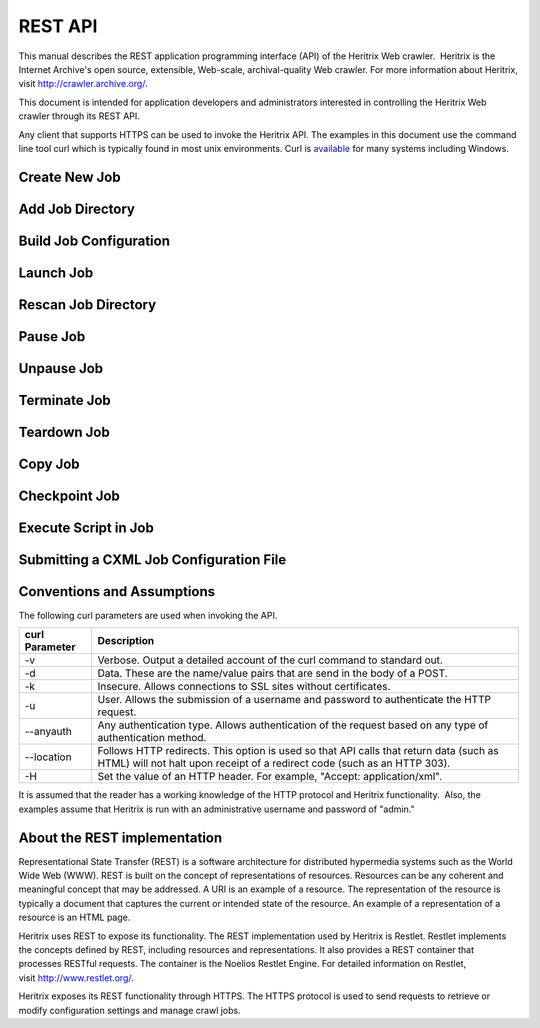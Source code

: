 REST API
========

This manual describes the REST application programming interface (API)
of the Heritrix Web crawler.  Heritrix is the Internet Archive's open
source, extensible, Web-scale, archival-quality Web crawler. For more
information about Heritrix, visit \ http://crawler.archive.org/.

This document is intended for application developers and administrators
interested in controlling the Heritrix Web crawler through its REST API.

Any client that supports HTTPS can be used to invoke the Heritrix API.
The examples in this document use the command line tool curl which
is typically found in most unix environments. Curl is 
\ `available <https://curl.haxx.se/download.html>`__ for many systems
including Windows.

Create New Job
~~~~~~~~~~~~~~

.. http:post:: https://(heritrixhost):8443/engine [action=create]

   Creates a new crawl job. It uses the default configuration provided
   by the profile-defaults profile.

   :form action: must be ``create``
   :form createpath: the name of the new job

   **HTML Example:**

   .. code:: bash

      curl -v -d "createpath=myjob&action=create" -k -u admin:admin --anyauth --location \
        https://localhost:8443/engine

   **XML Example:**

   .. code:: bash

      curl -v -d "createpath=myjob&action=create" -k -u admin:admin --anyauth --location \
        -H "Accept: application/xml" https://localhost:8443/engine

Add Job Directory
~~~~~~~~~~~~~~~~~

.. http:post:: https://(heritrixhost):8443/engine [action=add]

   Adds a new job directory to the Heritrix configuration. The directory must
   contain a cxml configuration file.

   :form action: must be ``add``
   :form addpath: the job directory to add


   **HTML Example:**

   .. code:: bash

      curl -v -d "action=add&addpath=/Users/hstern/job" -k -u admin:admin --anyauth --location https://localhost:8443/engine

   **XML Example:**

   .. code:: bash

      curl -v -d "action=add&addpath=/Users/hstern/job" -k -u admin:admin --anyauth --location -H "Accept: application/xml" https://localhost:8443/engine

Build Job Configuration
~~~~~~~~~~~~~~~~~~~~~~~

.. http:post:: https://(heritrixhost):8443/engine/job/(jobname) [action=build]

   Builds the job configuration for the chosen job. It reads an XML descriptor
   file and uses Spring to build the Java objects that are necessary for
   running the crawl. Before a crawl can be run it must be built.
   
   :form action: must be ``build``

   **HTML Example:**

   .. code:: bash

       curl -v -d "action=build" -k -u admin:admin --anyauth --location https://localhost:8443/engine/job/myjob

   **XML Example:**

   .. code:: bash

       curl -v -d "action=build" -k -u admin:admin --anyauth --location -H "Accept: application/xml" https://localhost:8443/engine/job/myjob

Launch Job
~~~~~~~~~~

.. http:post:: https://(heritrixhost):8443/engine/job/(jobname) [action=launch]

   Launches a crawl job. The job can be launched in the "paused" state or the
   "unpaused" state. If launched in the "unpaused" state the job will
   immediately begin crawling.

   :form action: must be ``launch``

   **HTML Example:**

   .. code:: bash

       curl -v -d "action=launch" -k -u admin:admin --anyauth --location https://localhost:8443/engine/job/myjob

   **XML Example:**

   .. code:: bash

       curl -v -d "action=launch" -k -u admin:admin --anyauth --location -H "Accept: application/xml" https://localhost:8443/engine/job/myjob

Rescan Job Directory
~~~~~~~~~~~~~~~~~~~~

.. http:post:: https://(heritrixhost):8443/engine [action=rescan]

   Rescans the main job directory and returns an HTML page containing all the
   job names. It also returns information about the jobs, such as the location
   of the job configuration file and the number of job launches.

   :form action: must be ``rescan``

   **HTML Example:**

   .. code:: bash

       curl -v -d "action=rescan" -k -u admin:admin --anyauth --location https://localhost:8443/engine

   **XML Example:**

   .. code:: bash

       curl -v -d "action=rescan" -k -u admin:admin --anyauth --location -H "Accept: application/xml" https://localhost:8443/engine

Pause Job
~~~~~~~~~

.. http:post:: https://(heritrixhost):8443/engine/job/(jobname) [action=pause]

   Pauses an unpaused job. No crawling will occur while a job is paused.

   :form action: must be ``pause``

   **HTML Example:**

   .. code:: bash

       curl -v -d "action=pause" -k -u admin:admin --anyauth --location https://localhost:8443/engine/job/myjob

   **XML Example:**

   .. code:: bash

       curl -v -d "action=pause" -k -u admin:admin --anyauth --location -H "Accept: application/xml" https://localhost:8443/engine/job/myjob

Unpause Job
~~~~~~~~~~~

.. http:post:: https://(heritrixhost):8443/engine/job/(jobname) [action=unpause]

   This API unpauses a paused job. Crawling will resume (or begin, in the case
   of a job launched in the paused state) if possible.

   :form action: must be ``unpause``

   **HTML Example:**

   .. code:: bash

       curl -v -d "action=unpause" -k -u admin:admin --anyauth --location https://localhost:8443/engine/job/myjob

   **XML Example:**

   .. code:: bash

       curl -v -d "action=unpause" -k -u admin:admin --anyauth --location -H "Accept: application/xml" https://localhost:8443/engine/job/myjob

Terminate Job
~~~~~~~~~~~~~

.. http:post:: https://(heritrixhost):8443/engine/job/(jobname) [action=terminate]

   Terminates a running job.

   :form action: must be ``terminate``

   **HTML Example:**

   .. code:: bash

       curl -v -d "action=terminate" -k -u admin:admin --anyauth --location https://localhost:8443/engine/job/myjob

   **XML Example:**

   .. code:: bash

       curl -v -d "action=terminate" -k -u admin:admin --anyauth --location -H "Accept: application/xml" https://localhost:8443/engine/job/myjob

Teardown Job
~~~~~~~~~~~~

.. http:post:: https://(heritrixhost):8443/engine/job/(jobname) [action=teardown]

   Removes the Spring code that is used to run the job. Once a job is torn down
   it must be rebuilt in order to run.

   :form action: must be ``teardown``

   **HTML Example:**

   .. code:: bash

       curl -v -d "action=teardown" -k -u admin:admin --anyauth --location https://localhost:8443/engine/job/myjob

   **XML Example:**

   .. code:: bash

       curl -v -d "action=teardown" -k -u admin:admin --anyauth --location -H "Accept: application/xml" https://localhost:8443/engine/job/myjob

Copy Job
~~~~~~~~

.. http:post:: https://(heritrixhost):8443/engine/job/(jobname) [copyTo]

   Copies an existing job configuration to a new job configuration. If the "as
   profile" checkbox is selected, than the job configuration is copied as a
   non-runnable profile configuration.

   :form copyTo: the name of the new job or profile configuration

   :form asProfile: whether to copy the job as a runnable configuration or as a
     non-runnable profile. The value ``on`` means the job will be copied as a
     profile. If omitted the job will be copied as a runnable configuration.

   **HTML Example:**

   .. code:: bash

       curl -v -d "copyTo=mycopy&asProfile=on" -k -u admin:admin --anyauth --location https://localhost:8443/engine/job/myjob

   **XML Example:**

   .. code:: bash

       curl -v -d "copyTo=mycopy&asProfile=on" -k -u admin:admin --anyauth --location -H "Accept: application/xml" https://localhost:8443/engine/job/myjob

Checkpoint Job
~~~~~~~~~~~~~~

.. http:post:: https://(heritrixhost):8443/engine/job/(jobname) [action=checkpoint]

   This API checkpoints the chosen job. Checkpointing writes the current state
   of a crawl to the file system so that the crawl can be recovered if it
   fails.

   :form action: must be ``checkpoint``

   **HTML Example:**

   .. code:: bash

       curl -v -d "action=checkpoint" -k -u admin:admin --anyauth --location https://localhost:8443/engine/job/myjob

   **XML Example:**

   .. code:: bash

       curl -v -d "action=checkpoint" -k -u admin:admin --anyauth --location -H "Accept: application/xml" https://localhost:8443/engine/job/myjob

Execute Script in Job
~~~~~~~~~~~~~~~~~~~~~

.. http:post:: https://(heritrixhost):8443/engine/job/(jobname)/script

   Executes a script. The script can be written as Beanshell, ECMAScript,
   Groovy, or AppleScript.

   :form engine: the script engine to use. One of ``beanshell``, ``js``,
     ``groovy`` or ``AppleScriptEngine``.

   :form script: the script code to execute

   **HTML Example:**

   .. code:: bash

       curl -v -d "engine=beanshell&script=System.out.println%28%22test%22%29%3B" -k -u admin:admin --anyauth --location https://localhost:8443/engine/job/myjob/script

   **XML Example:**

   .. code:: bash

       curl -v -d "engine=beanshell&script=System.out.println%28%22test%22%29%3B" -k -u admin:admin --anyauth --location -H "Accept: application/xml" https://localhost:8443/engine/job/myjob/script

Submitting a CXML Job Configuration File
~~~~~~~~~~~~~~~~~~~~~~~~~~~~~~~~~~~~~~~~

.. http:put:: https://(heritrixhost):8443/engine/job/(jobname)/jobdir/crawler-beans.cxml

   Submits the contents of a CXML file for a chosen job. CXML files are the
   configuration files used to control a crawl job. Each job has a single CXML
   file.

   **Example:**

   .. code:: bash

       curl -v -T my-crawler-beans.cxml -k -u admin:admin --anyauth --location https://localhost:8443/engine/job/myjob/jobdir/crawler-beans.cxml

   :statuscode 200: On success, the Heritrix REST API will return a HTTP 200 with no body.

Conventions and Assumptions
~~~~~~~~~~~~~~~~~~~~~~~~~~~

The following curl parameters are used when invoking the API.

+-----------------------------------+-----------------------------------+
| | curl Parameter                  | | Description                     |
+===================================+===================================+
| -v                                | Verbose. Output a detailed        |
|                                   | account of the curl command to    |
|                                   | standard out.                     |
+-----------------------------------+-----------------------------------+
| -d                                | Data. These are the name/value    |
|                                   | pairs that are send in the body   |
|                                   | of a POST.                        |
+-----------------------------------+-----------------------------------+
| -k                                | Insecure. Allows connections to   |
|                                   | SSL sites without certificates.   |
+-----------------------------------+-----------------------------------+
| | -u                              | User. Allows the submission of a  |
|                                   | username and password to          |
|                                   | authenticate the HTTP request.    |
+-----------------------------------+-----------------------------------+
| --anyauth                         | Any authentication type. Allows   |
|                                   | authentication of the request     |
|                                   | based on any type of              |
|                                   | authentication method.            |
+-----------------------------------+-----------------------------------+
| --location                        | Follows HTTP redirects. This      |
|                                   | option is used so that API calls  |
|                                   | that return data (such as HTML)   |
|                                   | will not halt upon receipt of a   |
|                                   | redirect code (such as an HTTP    |
|                                   | 303).                             |
+-----------------------------------+-----------------------------------+
| | -H                              | Set the value of an HTTP header.  |
|                                   | For example, "Accept:             |
|                                   | application/xml".                 |
+-----------------------------------+-----------------------------------+

It is assumed that the reader has a working knowledge of the HTTP
protocol and Heritrix functionality.  Also, the examples assume that
Heritrix is run with an administrative username and password of "admin."

About the REST implementation
~~~~~~~~~~~~~~~~~~~~~~~~~~~~~

Representational State Transfer (REST) is a software architecture for
distributed hypermedia systems such as the World Wide Web (WWW). REST is
built on the concept of representations of resources. Resources can be
any coherent and meaningful concept that may be addressed. A URI is an
example of a resource. The representation of the resource is typically a
document that captures the current or intended state of the resource. An
example of a representation of a resource is an HTML page.

Heritrix uses REST to expose its functionality. The REST implementation
used by Heritrix is Restlet. Restlet implements the concepts defined by
REST, including resources and representations. It also provides a REST
container that processes RESTful requests. The container is the Noelios
Restlet Engine. For detailed information on Restlet,
visit \ http://www.restlet.org/.

Heritrix exposes its REST functionality through HTTPS. The HTTPS
protocol is used to send requests to retrieve or modify configuration
settings and manage crawl jobs.
